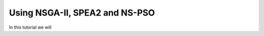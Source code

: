 .. _spea_ii_nsga_ii_and_ns_pso:

================================================================
Using NSGA-II, SPEA2 and NS-PSO
================================================================

In this tutorial we will 
